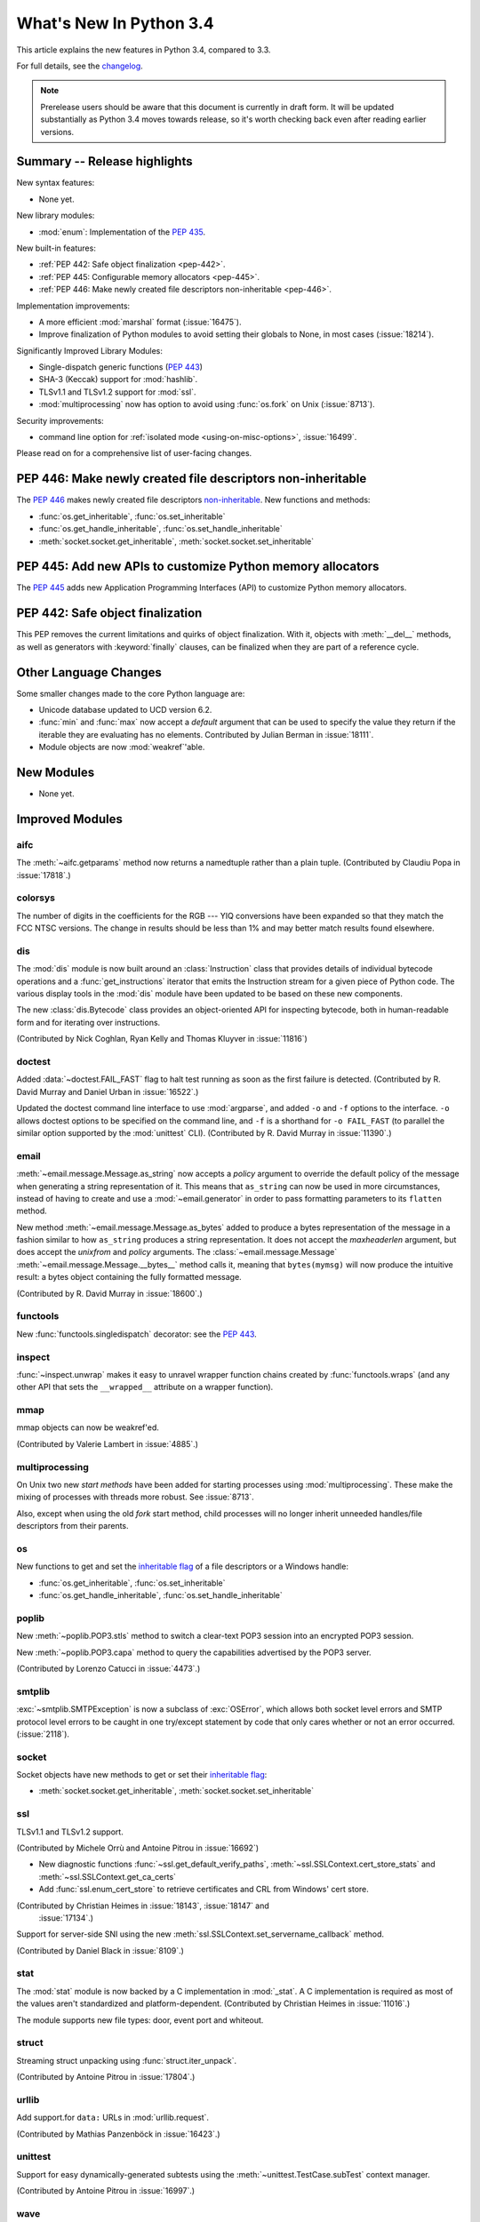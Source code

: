 ****************************
  What's New In Python 3.4
****************************

.. :Author: Someone <email>
   (uncomment if there is a principal author)

.. Rules for maintenance:

   * Anyone can add text to this document, but the maintainer reserves the
   right to rewrite any additions. In particular, for obscure or esoteric
   features, the maintainer may reduce any addition to a simple reference to
   the new documentation rather than explaining the feature inline.

   * While the maintainer will periodically go through Misc/NEWS
   and add changes, it's best not to rely on this. We know from experience
   that any changes that aren't in the What's New documentation around the
   time of the original release will remain largely unknown to the community
   for years, even if they're added later. We also know from experience that
   other priorities can arise, and the maintainer will run out of time to do
   updates - in such cases, end users will be much better served by partial
   notifications that at least give a hint about new features to
   investigate.

   * This is not a complete list of every single change; completeness
   is the purpose of Misc/NEWS. The What's New should focus on changes that
   are visible to Python *users* and that *require* a feature release (i.e.
   most bug fixes should only be recorded in Misc/NEWS)

   * PEPs should not be marked Final until they have an entry in What's New.
   A placeholder entry that is just a section header and a link to the PEP
   (e.g ":pep:`397` has been implemented") is acceptable. If a PEP has been
   implemented and noted in What's New, don't forget to mark it as Final!

   * If you want to draw your new text to the attention of the
   maintainer, add 'XXX' to the beginning of the paragraph or
   section.

   * It's OK to add just a very brief note about a change.  For
   example: "The :ref:`~socket.transmogrify()` function was added to the
   :mod:`socket` module."  The maintainer will research the change and
   write the necessary text (if appropriate). The advantage of doing this
   is that even if no more descriptive text is ever added, readers will at
   least have a notification that the new feature exists and a link to the
   relevant documentation.

   * You can comment out your additions if you like, but it's not
   necessary (especially when a final release is some months away).

   * Credit the author of a patch or bugfix.   Just the name is
   sufficient; the e-mail address isn't necessary.

   * It's helpful to add the bug/patch number as a comment:

   The :ref:`~socket.transmogrify()` function was added to the
   :mod:`socket` module. (Contributed by P.Y. Developer in :issue:`12345`.)

   This saves the maintainer the effort of going through the Mercurial log
   when researching a change.

   * Cross referencing tip: :ref:`mod.attr` will display as ``mod.attr``,
   while :ref:`~mod.attr` will display as ``attr``.

This article explains the new features in Python 3.4, compared to 3.3.

.. Python 3.4 was released on TBD.

For full details, see the
`changelog <http://docs.python.org/3.4/whatsnew/changelog.html>`_.

.. note:: Prerelease users should be aware that this document is currently in
   draft form. It will be updated substantially as Python 3.4 moves towards
   release, so it's worth checking back even after reading earlier versions.


.. seealso::

   .. :pep:`4XX` - Python 3.4 Release Schedule


Summary -- Release highlights
=============================

.. This section singles out the most important changes in Python 3.4.
   Brevity is key.

New syntax features:

* None yet.

New library modules:

* :mod:`enum`: Implementation of the :pep:`435`.

New built-in features:

* :ref:`PEP 442: Safe object finalization <pep-442>`.
* :ref:`PEP 445: Configurable memory allocators <pep-445>`.
* :ref:`PEP 446: Make newly created file descriptors non-inheritable <pep-446>`.

Implementation improvements:

* A more efficient :mod:`marshal` format (:issue:`16475`).
* Improve finalization of Python modules to avoid setting their globals
  to None, in most cases (:issue:`18214`).

Significantly Improved Library Modules:

* Single-dispatch generic functions (:pep:`443`)
* SHA-3 (Keccak) support for :mod:`hashlib`.
* TLSv1.1 and TLSv1.2 support for :mod:`ssl`.
* :mod:`multiprocessing` now has option to avoid using :func:`os.fork`
  on Unix (:issue:`8713`).

Security improvements:

* command line option for :ref:`isolated mode <using-on-misc-options>`,
  :issue:`16499`.

Please read on for a comprehensive list of user-facing changes.

.. _pep-446:

PEP 446: Make newly created file descriptors non-inheritable
============================================================

The :pep:`446` makes newly created file descriptors `non-inheritable
<fd_inheritance>`_. New functions and methods:

* :func:`os.get_inheritable`, :func:`os.set_inheritable`
* :func:`os.get_handle_inheritable`, :func:`os.set_handle_inheritable`
* :meth:`socket.socket.get_inheritable`, :meth:`socket.socket.set_inheritable`


.. _pep-445:

PEP 445: Add new APIs to customize Python memory allocators
===========================================================

The :pep:`445` adds new Application Programming Interfaces (API) to customize
Python memory allocators.


.. _pep-442:

PEP 442: Safe object finalization
=================================

This PEP removes the current limitations and quirks of object finalization.
With it, objects with :meth:`__del__` methods, as well as generators
with :keyword:`finally` clauses, can be finalized when they are part of a
reference cycle.

.. seealso::

   :pep:`442` - Safe object finalization
      PEP written and implemented by Antoine Pitrou


Other Language Changes
======================

Some smaller changes made to the core Python language are:

* Unicode database updated to UCD version 6.2.

* :func:`min` and :func:`max` now accept a *default* argument that can be used
  to specify the value they return if the iterable they are evaluating has no
  elements.  Contributed by Julian Berman in :issue:`18111`.

* Module objects are now :mod:`weakref`'able.


New Modules
===========

.. module name
.. -----------

* None yet.


Improved Modules
================

aifc
----

The :meth:`~aifc.getparams` method now returns a namedtuple rather than a
plain tuple.  (Contributed by Claudiu Popa in :issue:`17818`.)


colorsys
--------

The number of digits in the coefficients for the RGB --- YIQ conversions have
been expanded so that they match the FCC NTSC versions.  The change in
results should be less than 1% and may better match results found elsewhere.


dis
---

The :mod:`dis` module is now built around an :class:`Instruction` class that
provides details of individual bytecode operations and a
:func:`get_instructions` iterator that emits the Instruction stream for a
given piece of Python code. The various display tools in the :mod:`dis`
module have been updated to be based on these new components.

The new :class:`dis.Bytecode` class provides an object-oriented API for
inspecting bytecode, both in human-readable form and for iterating over
instructions.

(Contributed by Nick Coghlan, Ryan Kelly and Thomas Kluyver in :issue:`11816`)


doctest
-------

Added :data:`~doctest.FAIL_FAST` flag to halt test running as soon as the first
failure is detected.  (Contributed by R. David Murray and Daniel Urban in
:issue:`16522`.)

Updated the doctest command line interface to use :mod:`argparse`, and added
``-o`` and ``-f`` options to the interface.  ``-o`` allows doctest options to
be specified on the command line, and ``-f`` is a shorthand for ``-o
FAIL_FAST`` (to parallel the similar option supported by the :mod:`unittest`
CLI).  (Contributed by R. David Murray in :issue:`11390`.)


email
-----

:meth:`~email.message.Message.as_string` now accepts a *policy* argument to
override the default policy of the message when generating a string
representation of it.  This means that ``as_string`` can now be used in more
circumstances, instead of having to create and use a :mod:`~email.generator` in
order to pass formatting parameters to its ``flatten`` method.

New method :meth:`~email.message.Message.as_bytes` added to produce a bytes
representation of the message in a fashion similar to how ``as_string``
produces a string representation.  It does not accept the *maxheaderlen*
argument, but does accept the *unixfrom* and *policy* arguments. The
:class:`~email.message.Message` :meth:`~email.message.Message.__bytes__` method
calls it, meaning that ``bytes(mymsg)`` will now produce the intuitive
result:  a bytes object containing the fully formatted message.

(Contributed by R. David Murray in :issue:`18600`.)


functools
---------

New :func:`functools.singledispatch` decorator: see the :pep:`443`.


inspect
-------

:func:`~inspect.unwrap` makes it easy to unravel wrapper function chains
created by :func:`functools.wraps` (and any other API that sets the
``__wrapped__`` attribute on a wrapper function).


mmap
----

mmap objects can now be weakref'ed.

(Contributed by Valerie Lambert in :issue:`4885`.)


multiprocessing
---------------

On Unix two new *start methods* have been added for starting processes
using :mod:`multiprocessing`.  These make the mixing of processes with
threads more robust.  See :issue:`8713`.

Also, except when using the old *fork* start method, child processes
will no longer inherit unneeded handles/file descriptors from their parents.


os
--

New functions to get and set the `inheritable flag <fd_inheritance>`_ of a file
descriptors or a Windows handle:

* :func:`os.get_inheritable`, :func:`os.set_inheritable`
* :func:`os.get_handle_inheritable`, :func:`os.set_handle_inheritable`


poplib
------

New :meth:`~poplib.POP3.stls` method to switch a clear-text POP3 session into
an encrypted POP3 session.

New :meth:`~poplib.POP3.capa` method to query the capabilities advertised by the
POP3 server.

(Contributed by Lorenzo Catucci in :issue:`4473`.)


smtplib
-------

:exc:`~smtplib.SMTPException` is now a subclass of :exc:`OSError`, which allows
both socket level errors and SMTP protocol level errors to be caught in one
try/except statement by code that only cares whether or not an error occurred.
(:issue:`2118`).


socket
------

Socket objects have new methods to get or set their `inheritable flag
<fd_inheritance>`_:

* :meth:`socket.socket.get_inheritable`, :meth:`socket.socket.set_inheritable`


ssl
---

TLSv1.1 and TLSv1.2 support.

(Contributed by Michele Orrù and Antoine Pitrou in :issue:`16692`)

* New diagnostic functions :func:`~ssl.get_default_verify_paths`,
  :meth:`~ssl.SSLContext.cert_store_stats` and
  :meth:`~ssl.SSLContext.get_ca_certs`

* Add :func:`ssl.enum_cert_store` to retrieve certificates and CRL from Windows'
  cert store.

(Contributed by Christian Heimes in :issue:`18143`, :issue:`18147` and
 :issue:`17134`.)

Support for server-side SNI using the new
:meth:`ssl.SSLContext.set_servername_callback` method.

(Contributed by Daniel Black in :issue:`8109`.)


stat
----

The :mod:`stat` module is now backed by a C implementation in :mod:`_stat`. A C
implementation is required as most of the values aren't standardized and
platform-dependent.  (Contributed by Christian Heimes in :issue:`11016`.)

The module supports new file types: door, event port and whiteout.


struct
------

Streaming struct unpacking using :func:`struct.iter_unpack`.

(Contributed by Antoine Pitrou in :issue:`17804`.)


urllib
------

Add support.for ``data:`` URLs in :mod:`urllib.request`.

(Contributed by Mathias Panzenböck in :issue:`16423`.)


unittest
--------

Support for easy dynamically-generated subtests using the
:meth:`~unittest.TestCase.subTest` context manager.

(Contributed by Antoine Pitrou in :issue:`16997`.)


wave
----

The :meth:`~wave.getparams` method now returns a namedtuple rather than a
plain tuple.  (Contributed by Claudiu Popa in :issue:`17487`.)

:meth:`wave.open` now supports the context manager protocol.  (Contributed
by Claudiu Popa in :issue:`17616`.)


weakref
-------

New :class:`~weakref.WeakMethod` class simulates weak references to bound
methods.

(Contributed by Antoine Pitrou in :issue:`14631`.)


xml.etree
---------

Add an event-driven parser for non-blocking applications,
:class:`~xml.etree.ElementTree.XMLPullParser`.

(Contributed by Antoine Pitrou in :issue:`17741`.)

Other improvements
==================

Tab-completion is now enabled by default in the interactive interpreter.

(Contributed by Antoine Pitrou and Éric Araujo in :issue:`5845`.)


Optimizations
=============

Major performance enhancements have been added:

* The UTF-32 decoder is now 3x to 4x faster.

* The cost of hash collisions for sets is now reduced.  Each hash table
  probe now checks a second key/hash pair for each cache line retrieved.
  This exploits cache locality to make collision resolution less expensive.

  (Contributed by Raymond Hettinger in :issue"`18771`.)


Build and C API Changes
=======================

Changes to Python's build process and to the C API include:

* None yet.


Deprecated
==========

Unsupported Operating Systems
-----------------------------

* OS/2
* Windows 2000


Deprecated Python modules, functions and methods
------------------------------------------------

* :meth:`difflib.SequenceMatcher.isbjunk` and
  :meth:`difflib.SequenceMatcher.isbpopular` were removed: use ``x in sm.bjunk`` and
  ``x in sm.bpopular``, where *sm* is a :class:`~difflib.SequenceMatcher` object.

* :func:`importlib.util.module_for_loader` is pending deprecation. Using
  :func:`importlib.util.module_to_load` and
  :meth:`importlib.abc.Loader.init_module_attrs` allows subclasses of a loader
  to more easily customize module loading.

* The :mod:`imp` module is pending deprecation. To keep compatibility with
  Python 2/3 code bases, the module's removal is currently not scheduled.


Deprecated functions and types of the C API
-------------------------------------------

* None yet.


Deprecated features
-------------------

* None yet.


Porting to Python 3.4
=====================

This section lists previously described changes and other bugfixes
that may require changes to your code.

* The ABCs defined in :mod:`importlib.abc` now either raise the appropriate
  exception or return a default value instead of raising
  :exc:`NotImplementedError` blindly. This will only affect code calling
  :func:`super` and falling through all the way to the ABCs. For compatibility,
  catch both :exc:`NotImplementedError` or the appropriate exception as needed.

* The module type now initializes the :attr:`__package__` and :attr:`__loader__`
  attributes to ``None`` by default. To determine if these attributes were set
  in a backwards-compatible fashion, use e.g.
  ``getattr(module, '__loader__', None) is not None``.

* :meth:`importlib.util.module_for_loader` now sets ``__loader__`` and
  ``__package__`` unconditionally to properly support reloading. If this is not
  desired then you will need to set these attributes manually. You can use
  :func:`importlib.util.module_to_load` for module management.

* Import now resets relevant attributes (e.g. ``__name__``, ``__loader__``,
  ``__package__``, ``__file__``, ``__cached__``) unconditionally when reloading.

* Frozen packages no longer set ``__path__`` to a list containg the package name
  but an empty list instead. Determing if a module is a package should be done
  using ``hasattr(module, '__path__')``.

* :c:func:`PyErr_SetImportError` now sets :exc:`TypeError` when its **msg**
  argument is not set. Previously only ``NULL`` was returned with no exception
  set.

* :func:`py_compile.compile` now raises :exc:`FileExistsError` if the file path
  it would write to is a symlink or a non-regular file. This is to act as a
  warning that import will overwrite those files with a regular file regardless
  of what type of file path they were originally.

* :meth:`importlib.abc.SourceLoader.get_source` no longer raises
  :exc:`ImportError` when the source code being loaded triggers a
  :exc:`SyntaxError` or :exc:`UnicodeDecodeError`. As :exc:`ImportError` is
  meant to be raised only when source code cannot be found but it should, it was
  felt to be over-reaching/overloading of that meaning when the source code is
  found but improperly structured. If you were catching ImportError before and
  wish to continue to ignore syntax or decoding issues, catch all three
  exceptions now.

* :func:`functools.update_wrapper` and :func:`functools.wraps` now correctly
  set the ``__wrapped__`` attribute even if the wrapped function had a
  wrapped attribute set. This means ``__wrapped__`` attributes now correctly
  link a stack of decorated functions rather than every ``__wrapped__``
  attribute in the chain referring to the innermost function. Introspection
  libraries that assumed the previous behaviour was intentional can use
  :func:`inspect.unwrap` to gain equivalent behaviour.
